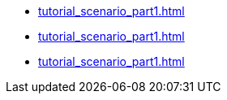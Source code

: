 * <<tutorial_scenario_part1.asciidoc#day-one-part1>>
* <<tutorial_scenario_part1.asciidoc#day-two-part2>>
* <<tutorial_scenario_part1.asciidoc#day-two-part3>>